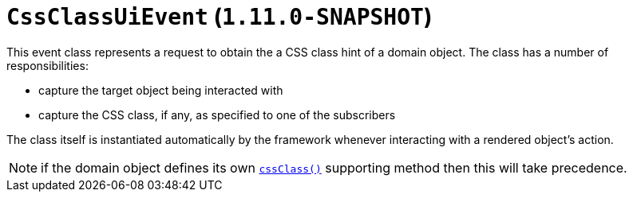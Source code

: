 [[_rg_classes_uievent_manpage-CssClassUiEvent]]
= `CssClassUiEvent`  (`1.11.0-SNAPSHOT`)
:Notice: Licensed to the Apache Software Foundation (ASF) under one or more contributor license agreements. See the NOTICE file distributed with this work for additional information regarding copyright ownership. The ASF licenses this file to you under the Apache License, Version 2.0 (the "License"); you may not use this file except in compliance with the License. You may obtain a copy of the License at. http://www.apache.org/licenses/LICENSE-2.0 . Unless required by applicable law or agreed to in writing, software distributed under the License is distributed on an "AS IS" BASIS, WITHOUT WARRANTIES OR  CONDITIONS OF ANY KIND, either express or implied. See the License for the specific language governing permissions and limitations under the License.
:_basedir: ../
:_imagesdir: images/


This event class represents a request to obtain the a CSS class hint of a domain object.  The class has a number of
responsibilities:

* capture the target object being interacted with

* capture the CSS class, if any, as specified to one of the subscribers

The class itself is instantiated automatically by the framework whenever interacting with a rendered object's action.


[NOTE]
====
if the domain object defines its own xref:rg.adoc#_rg_methods_reserved_manpage-cssClass[`cssClass()`] supporting
method then this will take precedence.
====
